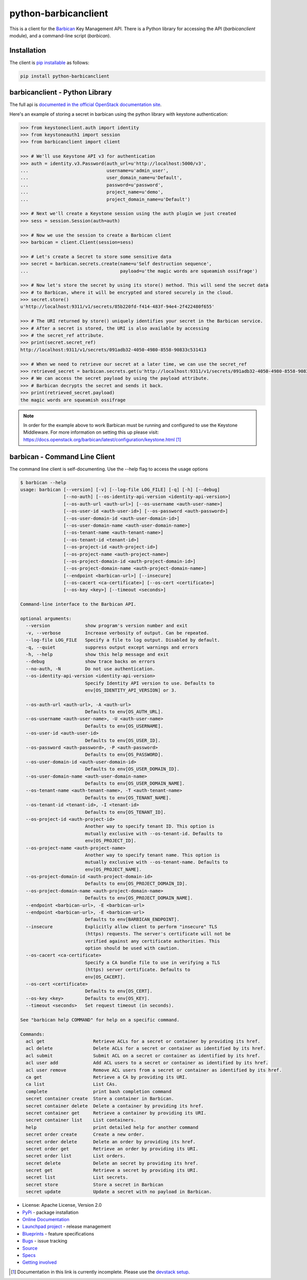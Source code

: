 python-barbicanclient
=====================

.. image:: https://img.shields.io/pypi/v/python-barbicanclient.svg
    :target: https://pypi.python.org/pypi/python-barbicanclient/
    :alt: Latest Version

.. image:: https://img.shields.io/pypi/dm/python-barbicanclient.svg
    :target: https://pypi.python.org/pypi/python-barbicanclient/
    :alt: Downloads

This is a client for the `Barbican <https://github.com/openstack/barbican>`__
Key Management API.  There is a Python library for accessing the API
(`barbicanclient` module), and a command-line script (`barbican`).

Installation
------------

The client is
`pip installable <https://pypi.python.org/pypi/python-barbicanclient>`__ as
follows:

.. code:: console

  pip install python-barbicanclient


barbicanclient - Python Library
-------------------------------

The full api is
`documented in the official OpenStack documentation site <https://docs.openstack.org/python-barbicanclient/latest/>`__.


Here's an example of storing a secret in barbican using the python library
with keystone authentication:

.. code:: python

    >>> from keystoneclient.auth import identity
    >>> from keystoneauth1 import session
    >>> from barbicanclient import client

    >>> # We'll use Keystone API v3 for authentication
    >>> auth = identity.v3.Password(auth_url=u'http://localhost:5000/v3',
    ...                             username=u'admin_user',
    ...                             user_domain_name=u'Default',
    ...                             password=u'password',
    ...                             project_name=u'demo',
    ...                             project_domain_name=u'Default')

    >>> # Next we'll create a Keystone session using the auth plugin we just created
    >>> sess = session.Session(auth=auth)

    >>> # Now we use the session to create a Barbican client
    >>> barbican = client.Client(session=sess)

    >>> # Let's create a Secret to store some sensitive data
    >>> secret = barbican.secrets.create(name=u'Self destruction sequence',
    ...                                  payload=u'the magic words are squeamish ossifrage')

    >>> # Now let's store the secret by using its store() method. This will send the secret data
    >>> # to Barbican, where it will be encrypted and stored securely in the cloud.
    >>> secret.store()
    u'http://localhost:9311/v1/secrets/85b220fd-f414-483f-94e4-2f422480f655'

    >>> # The URI returned by store() uniquely identifies your secret in the Barbican service.
    >>> # After a secret is stored, the URI is also available by accessing
    >>> # the secret_ref attribute.
    >>> print(secret.secret_ref)
    http://localhost:9311/v1/secrets/091adb32-4050-4980-8558-90833c531413

    >>> # When we need to retrieve our secret at a later time, we can use the secret_ref
    >>> retrieved_secret = barbican.secrets.get(u'http://localhost:9311/v1/secrets/091adb32-4050-4980-8558-90833c531413')
    >>> # We can access the secret payload by using the payload attribute.
    >>> # Barbican decrypts the secret and sends it back.
    >>> print(retrieved_secret.payload)
    the magic words are squeamish ossifrage

.. note::

    In order for the example above to work Barbican must be running and
    configured to use the Keystone Middleware. For more information on
    setting this up please visit:
    https://docs.openstack.org/barbican/latest/configuration/keystone.html [1]_

barbican - Command Line Client
------------------------------

The command line client is self-documenting. Use the --help flag to access the
usage options

.. code:: console

    $ barbican --help
    usage: barbican [--version] [-v] [--log-file LOG_FILE] [-q] [-h] [--debug]
                    [--no-auth] [--os-identity-api-version <identity-api-version>]
                    [--os-auth-url <auth-url>] [--os-username <auth-user-name>]
                    [--os-user-id <auth-user-id>] [--os-password <auth-password>]
                    [--os-user-domain-id <auth-user-domain-id>]
                    [--os-user-domain-name <auth-user-domain-name>]
                    [--os-tenant-name <auth-tenant-name>]
                    [--os-tenant-id <tenant-id>]
                    [--os-project-id <auth-project-id>]
                    [--os-project-name <auth-project-name>]
                    [--os-project-domain-id <auth-project-domain-id>]
                    [--os-project-domain-name <auth-project-domain-name>]
                    [--endpoint <barbican-url>] [--insecure]
                    [--os-cacert <ca-certificate>] [--os-cert <certificate>]
                    [--os-key <key>] [--timeout <seconds>]

    Command-line interface to the Barbican API.

    optional arguments:
      --version             show program's version number and exit
      -v, --verbose         Increase verbosity of output. Can be repeated.
      --log-file LOG_FILE   Specify a file to log output. Disabled by default.
      -q, --quiet           suppress output except warnings and errors
      -h, --help            show this help message and exit
      --debug               show trace backs on errors
      --no-auth, -N         Do not use authentication.
      --os-identity-api-version <identity-api-version>
                            Specify Identity API version to use. Defaults to
                            env[OS_IDENTITY_API_VERSION] or 3.

      --os-auth-url <auth-url>, -A <auth-url>
                            Defaults to env[OS_AUTH_URL].
      --os-username <auth-user-name>, -U <auth-user-name>
                            Defaults to env[OS_USERNAME].
      --os-user-id <auth-user-id>
                            Defaults to env[OS_USER_ID].
      --os-password <auth-password>, -P <auth-password>
                            Defaults to env[OS_PASSWORD].
      --os-user-domain-id <auth-user-domain-id>
                            Defaults to env[OS_USER_DOMAIN_ID].
      --os-user-domain-name <auth-user-domain-name>
                            Defaults to env[OS_USER_DOMAIN_NAME].
      --os-tenant-name <auth-tenant-name>, -T <auth-tenant-name>
                            Defaults to env[OS_TENANT_NAME].
      --os-tenant-id <tenant-id>, -I <tenant-id>
                            Defaults to env[OS_TENANT_ID].
      --os-project-id <auth-project-id>
                            Another way to specify tenant ID. This option is
                            mutually exclusive with --os-tenant-id. Defaults to
                            env[OS_PROJECT_ID].
      --os-project-name <auth-project-name>
                            Another way to specify tenant name. This option is
                            mutually exclusive with --os-tenant-name. Defaults to
                            env[OS_PROJECT_NAME].
      --os-project-domain-id <auth-project-domain-id>
                            Defaults to env[OS_PROJECT_DOMAIN_ID].
      --os-project-domain-name <auth-project-domain-name>
                            Defaults to env[OS_PROJECT_DOMAIN_NAME].
      --endpoint <barbican-url>, -E <barbican-url>
      --endpoint <barbican-url>, -E <barbican-url>
                            Defaults to env[BARBICAN_ENDPOINT].
      --insecure            Explicitly allow client to perform "insecure" TLS
                            (https) requests. The server's certificate will not be
                            verified against any certificate authorities. This
                            option should be used with caution.
      --os-cacert <ca-certificate>
                            Specify a CA bundle file to use in verifying a TLS
                            (https) server certificate. Defaults to
                            env[OS_CACERT].
      --os-cert <certificate>
                            Defaults to env[OS_CERT].
      --os-key <key>        Defaults to env[OS_KEY].
      --timeout <seconds>   Set request timeout (in seconds).

    See "barbican help COMMAND" for help on a specific command.

    Commands:
      acl get                  Retrieve ACLs for a secret or container by providing its href.
      acl delete               Delete ACLs for a secret or container as identified by its href.
      acl submit               Submit ACL on a secret or container as identified by its href.
      acl user add             Add ACL users to a secret or container as identified by its href.
      acl user remove          Remove ACL users from a secret or container as identified by its href.
      ca get                   Retrieve a CA by providing its URI.
      ca list                  List CAs.
      complete                 print bash completion command
      secret container create  Store a container in Barbican.
      secret container delete  Delete a container by providing its href.
      secret container get     Retrieve a container by providing its URI.
      secret container list    List containers.
      help                     print detailed help for another command
      secret order create      Create a new order.
      secret order delete      Delete an order by providing its href.
      secret order get         Retrieve an order by providing its URI.
      secret order list        List orders.
      secret delete            Delete an secret by providing its href.
      secret get               Retrieve a secret by providing its URI.
      secret list              List secrets.
      secret store             Store a secret in Barbican
      secret update            Update a secret with no payload in Barbican.

* License: Apache License, Version 2.0
* `PyPi`_ - package installation
* `Online Documentation`_
* `Launchpad project`_ - release management
* `Blueprints`_ - feature specifications
* `Bugs`_ - issue tracking
* `Source`_
* `Specs`_
* `Getting involved`_

.. _PyPi: https://pypi.python.org/pypi/python-barbicanclient/
.. _Online Documentation: https://docs.openstack.org/python-barbicanclient/latest/
.. _Launchpad project: https://launchpad.net/python-barbicanclient/
.. _Blueprints: https://blueprints.launchpad.net/python-barbicanclient/
.. _Bugs: https://bugs.launchpad.net/python-barbicanclient/
.. _Source: https://git.openstack.org/cgit/openstack/python-barbicanclient/
.. _Getting involved: https://docs.openstack.org/barbican/latest/contributor/getting_involved.html
.. _Specs: http://specs.openstack.org/openstack/barbican-specs/


.. [1] Documentation in this link is currently incomplete. Please use the `devstack setup <https://docs.openstack.org/barbican/latest/contributor/devstack.html>`__.



